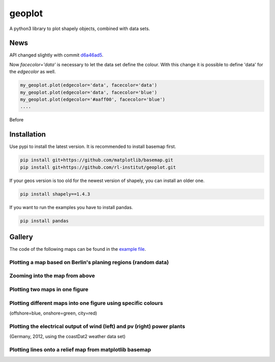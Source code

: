 geoplot
-------

A python3 library to plot shapely objects, combined with data sets.

News
====

API changed slightly with commit `d6a46ad5 <https://github.com/rl-institut/geoplot/commit/d6a46ad5391aa1d684562799b8cd7a03811b39e7>`_.

Now `facecolor='data'` is necessary to let the data set define the colour. With this change it is possible to define 'data' for the `edgecolor` as well.

.. code:: python

    my_geoplot.plot(edgecolor='data', facecolor='data')
    my_geoplot.plot(edgecolor='data', facecolor='blue')
    my_geoplot.plot(edgecolor='#aaff00', facecolor='blue')
    ....
    
Before 

Installation
============

Use pypi to install the latest version. It is recommended to install basemap first.

.. code:: bash

  pip install git+https://github.com/matplotlib/basemap.git
  pip install git+https://github.com/rl-institut/geoplot.git
  
If your geos version is too old for the newest version of shapely, you can install an older one.

.. code:: bash

  pip install shapely==1.4.3
  
If you want to run the examples you have to install pandas.

.. code:: bash

  pip install pandas

Gallery
=======

The code of the following maps can be found in the `example file <https://github.com/rl-institut/geoplot/blob/master/examples/basic_examples.py>`_.

Plotting a map based on Berlin's planing regions (random data)
+++++++++++++++++++++++++++++++++++++++++++++++++++++++++++++++
  
.. image:: docs/gallery/berlin_planing_regions_all.png
   
   
Zooming into the map from above
++++++++++++++++++++++++++++++++

.. image:: docs/gallery/berlin_planing_regions_zoom.png

Plotting two maps in one figure
+++++++++++++++++++++++++++++++++    
.. image:: docs/gallery/berlin_districts.png

Plotting different maps into one figure using specific colours
++++++++++++++++++++++++++++++++++++++++++++++++++++++++++++++

(offshore=blue, onshore=green, city=red)
  
.. image:: docs/gallery/germany_grid_regions_plus_berlin.png

Plotting the electrical output of wind (left) and pv (right) power plants
+++++++++++++++++++++++++++++++++++++++++++++++++++++++++++++++++++++++++++++++++++++++++

(Germany, 2012, using the coastDat2 weather data set)
 
.. image:: docs/gallery/pv_and_wind_power_feedin.png

Plotting lines onto a relief map from matplotlib basemap
++++++++++++++++++++++++++++++++++++++++++++++++++++++++
 
.. image:: docs/gallery/european_substitute_grid.png
   

